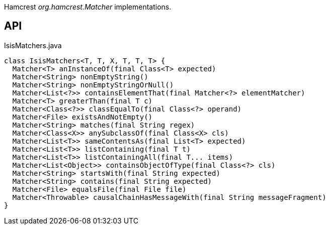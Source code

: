:Notice: Licensed to the Apache Software Foundation (ASF) under one or more contributor license agreements. See the NOTICE file distributed with this work for additional information regarding copyright ownership. The ASF licenses this file to you under the Apache License, Version 2.0 (the "License"); you may not use this file except in compliance with the License. You may obtain a copy of the License at. http://www.apache.org/licenses/LICENSE-2.0 . Unless required by applicable law or agreed to in writing, software distributed under the License is distributed on an "AS IS" BASIS, WITHOUT WARRANTIES OR  CONDITIONS OF ANY KIND, either express or implied. See the License for the specific language governing permissions and limitations under the License.

Hamcrest _org.hamcrest.Matcher_ implementations.

== API

[source,java]
.IsisMatchers.java
----
class IsisMatchers<T, T, X, T, T, T> {
  Matcher<T> anInstanceOf(final Class<T> expected)
  Matcher<String> nonEmptyString()
  Matcher<String> nonEmptyStringOrNull()
  Matcher<List<?>> containsElementThat(final Matcher<?> elementMatcher)
  Matcher<T> greaterThan(final T c)
  Matcher<Class<?>> classEqualTo(final Class<?> operand)
  Matcher<File> existsAndNotEmpty()
  Matcher<String> matches(final String regex)
  Matcher<Class<X>> anySubclassOf(final Class<X> cls)
  Matcher<List<T>> sameContentsAs(final List<T> expected)
  Matcher<List<T>> listContaining(final T t)
  Matcher<List<T>> listContainingAll(final T... items)
  Matcher<List<Object>> containsObjectOfType(final Class<?> cls)
  Matcher<String> startsWith(final String expected)
  Matcher<String> contains(final String expected)
  Matcher<File> equalsFile(final File file)
  Matcher<Throwable> causalChainHasMessageWith(final String messageFragment)
}
----

